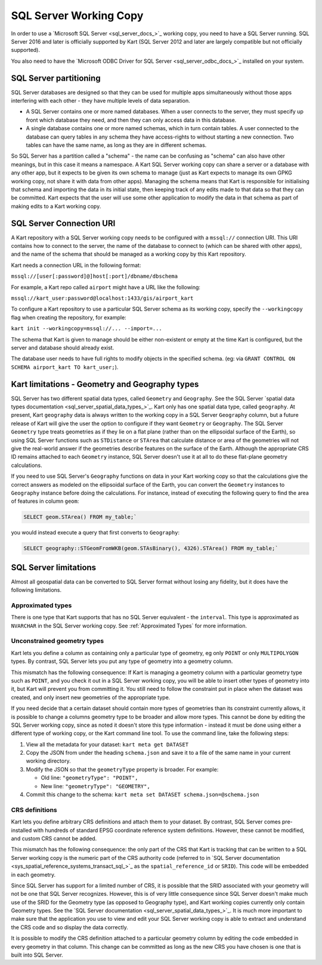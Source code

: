 SQL Server Working Copy
-----------------------

In order to use a `Microsoft SQL Server <sql_server_docs_>`_ working copy, you
need to have a SQL Server running. SQL Server 2016 and later is
officially supported by Kart (SQL Server 2012 and later are largely
compatible but not officially supported).

You also need to have the `Microsoft ODBC Driver for SQL Server <sql_server_odbc_docs_>`_
installed on your system.

SQL Server partitioning
~~~~~~~~~~~~~~~~~~~~~~~

SQL Server databases are designed so that they can be used for multiple
apps simultaneously without those apps interfering with each other -
they have multiple levels of data separation.

-  A SQL Server contains one or more named databases. When a user
   connects to the server, they must specify up front which database
   they need, and then they can only access data in this database.
-  A single database contains one or more named schemas, which in turn
   contain tables. A user connected to the database can query tables in
   any schema they have access-rights to without starting a new
   connection. Two tables can have the same name, as long as they are in
   different schemas.

So SQL Server has a partition called a "schema" - the name can be
confusing as "schema" can also have other meanings, but in this case it
means a namespace. A Kart SQL Server working copy can share a server or
a database with any other app, but it expects to be given its own schema
to manage (just as Kart expects to manage its own GPKG working copy, not
share it with data from other apps). Managing the schema means that Kart
is responsible for initialising that schema and importing the data in
its initial state, then keeping track of any edits made to that data so
that they can be committed. Kart expects that the user will use some
other application to modify the data in that schema as part of making
edits to a Kart working copy.

SQL Server Connection URI
~~~~~~~~~~~~~~~~~~~~~~~~~

A Kart repository with a SQL Server working copy needs to be configured
with a ``mssql://`` connection URI. This URI contains how to connect to
the server, the name of the database to connect to (which can be shared
with other apps), and the name of the schema that should be managed as a
working copy by this Kart repository.

Kart needs a connection URL in the following format:

``mssql://[user[:password]@]host[:port]/dbname/dbschema``

For example, a Kart repo called ``airport`` might have a URL like the
following:

``mssql://kart_user:password@localhost:1433/gis/airport_kart``

To configure a Kart repository to use a particular SQL Server schema as
its working copy, specify the ``--workingcopy`` flag when creating the
repository, for example:

``kart init --workingcopy=mssql://... --import=...``

The schema that Kart is given to manage should be either non-existent or
empty at the time Kart is configured, but the server and database should
already exist.

The database user needs to have full rights to modify objects in the
specified schema. (eg: via
``GRANT CONTROL ON SCHEMA airport_kart TO kart_user;``).

Kart limitations - Geometry and Geography types
~~~~~~~~~~~~~~~~~~~~~~~~~~~~~~~~~~~~~~~~~~~~~~~

SQL Server has two different spatial data types, called ``Geometry`` and
``Geography``. See the SQL Server `spatial data types
documentation <sql_server_spatial_data_types_>`_.
Kart only has one spatial data type, called ``geography``. At present,
Kart ``geography`` data is always written to the working copy in a SQL
Server ``Geography`` column, but a future release of Kart will give the
user the option to configure if they want ``Geometry`` or ``Geography``.
The SQL Server ``Geometry`` type treats geometries as if they lie on a
flat plane (rather than on the ellipsoidal surface of the Earth), so
using SQL Server functions such as ``STDistance`` or ``STArea`` that
calculate distance or area of the geometries will not give the
real-world answer if the geometries describe features on the surface of
the Earth. Although the appropriate CRS ID remains attached to each
``Geometry`` instance, SQL Server doesn't use it at all to do these
flat-plane geometry calculations.

If you need to use SQL Server's ``Geography`` functions on data in your
Kart working copy so that the calculations give the correct answers as
modeled on the ellipsoidal surface of the Earth, you can convert the
``Geometry`` instances to ``Geography`` instance before doing the
calculations. For instance, instead of executing the following query to
find the area of features in column ``geom``:

.. code:: sql

   SELECT geom.STArea() FROM my_table;`

you would instead execute a query that first converts to ``Geography``:

.. code:: sql

   SELECT geography::STGeomFromWKB(geom.STAsBinary(), 4326).STArea() FROM my_table;`

SQL Server limitations
~~~~~~~~~~~~~~~~~~~~~~

Almost all geospatial data can be converted to SQL Server format without
losing any fidelity, but it does have the following limitations.

Approximated types
^^^^^^^^^^^^^^^^^^

There is one type that Kart supports that has no SQL Server equivalent -
the ``interval``. This type is approximated as ``NVARCHAR`` in the SQL
Server working copy. See :ref:`Approximated Types`
for more information.

Unconstrained geometry types
^^^^^^^^^^^^^^^^^^^^^^^^^^^^

Kart lets you define a column as containing only a particular type of
geometry, eg only ``POINT`` or only ``MULTIPOLYGON`` types. By contrast,
SQL Server lets you put any type of geometry into a geometry column.

This mismatch has the following consequence: If Kart is managing a
geometry column with a particular geometry type such as ``POINT``, and
you check it out in a SQL Server working copy, you will be able to
insert other types of geometry into it, but Kart will prevent you from
committing it. You still need to follow the constraint put in place when
the dataset was created, and only insert new geometries of the
appropriate type.

If you need decide that a certain dataset should contain more types of
geometries than its constraint currently allows, it is possible to
change a columns geometry type to be broader and allow more types. This
cannot be done by editing the SQL Server working copy, since as noted it
doesn't store this type information - instead it must be done using
either a different type of working copy, or the Kart command line tool.
To use the command line, take the following steps:

1. View all the metadata for your dataset: ``kart meta get DATASET``
2. Copy the JSON from under the heading ``schema.json`` and save it to a
   file of the same name in your current working directory.
3. Modify the JSON so that the ``geometryType`` property is broader. For
   example:

   -  Old line: ``"geometryType": "POINT",``
   -  New line: ``"geometryType": "GEOMETRY",``

4. Commit this change to the schema:
   ``kart meta set DATASET schema.json=@schema.json``

CRS definitions
^^^^^^^^^^^^^^^

Kart lets you define arbitrary CRS definitions and attach them to your
dataset. By contrast, SQL Server comes pre-installed with hundreds of
standard EPSG coordinate reference system definitions. However, these
cannot be modified, and custom CRS cannot be added.

This mismatch has the following consequence: the only part of the CRS
that Kart is tracking that can be written to a SQL Server working copy
is the numeric part of the CRS authority code (referred to in `SQL
Server
documentation <sys_spatial_reference_systems_transact_sql_>`_
as the ``spatial_reference_id`` or ``SRID``). This code will be embedded
in each geometry.

Since SQL Server has support for a limited number of CRS, it is possible
that the SRID associated with your geometry will not be one that SQL
Server recognizes. However, this is of very little consequence since SQL
Server doesn't make much use of the SRID for the Geometry type (as
opposed to Geography type), and Kart working copies currently only
contain Geometry types. See the `SQL Server
documentation <sql_server_spatial_data_types_>`_.
It is much more important to make sure that the application you use to
view and edit your SQL Server working copy is able to extract and
understand the CRS code and so display the data correctly.

It is possible to modify the CRS definition attached to a particular
geometry column by editing the code embedded in every geometry in that
column. This change can be committed as long as the new CRS you have
chosen is one that is built into SQL Server.

